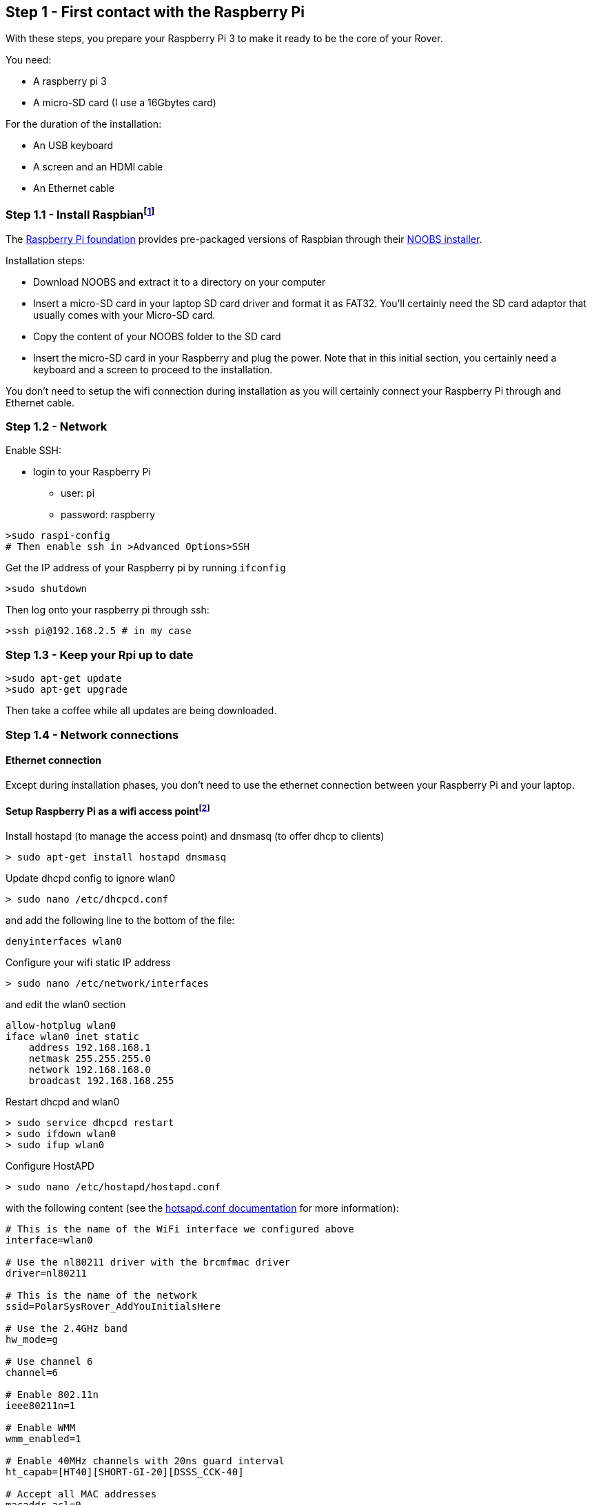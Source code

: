 == Step 1 - First contact with the Raspberry Pi

With these steps, you prepare your Raspberry Pi 3 to make it ready to be the core of your Rover.

You need:

* A raspberry pi 3
* A micro-SD card (I use a 16Gbytes card)

For the duration of the installation:

* An USB keyboard 
* A screen and an HDMI cable
* An Ethernet cable

=== Step 1.1 - Install Raspbianfootnote:[Alternatively install the PolarSys Rover OS]
The https://www.raspberrypi.org[Raspberry Pi foundation] provides pre-packaged versions of Raspbian through their https://www.raspberrypi.org/downloads/[NOOBS installer]. 

Installation steps:

* Download NOOBS and extract it to a directory on your computer
* Insert a micro-SD card in your laptop SD card driver and format it as FAT32. You'll certainly need the SD card adaptor that usually comes with your Micro-SD card. 
* Copy the content of your NOOBS folder to the SD card
* Insert the micro-SD card in your Raspberry and plug the power. Note that in this initial section, you certainly need a keyboard and a screen to proceed to the installation.

You don't need to setup the wifi connection during installation as you will certainly connect your Raspberry Pi through and Ethernet cable.

=== Step 1.2 - Network
Enable SSH:

* login to your Raspberry Pi
** user: pi
** password: raspberry

....
>sudo raspi-config
# Then enable ssh in >Advanced Options>SSH
....

Get the IP address of your Raspberry pi by running `ifconfig`

....
>sudo shutdown
....

Then log onto your raspberry pi through ssh: 
....
>ssh pi@192.168.2.5 # in my case
....

=== Step 1.3 - Keep your Rpi up to date
....
>sudo apt-get update
>sudo apt-get upgrade
....

Then take a coffee while all updates are being downloaded.

=== Step 1.4 - Network connections
==== Ethernet connection
Except during installation phases, you don't need to use the ethernet connection between your Raspberry Pi and your laptop.

==== Setup Raspberry Pi as a wifi access pointfootnote:[Inspired from this https://frillip.com/using-your-raspberry-pi-3-as-a-wifi-access-point-with-hostapd/[tuto] about how to setup the Raspberry Pi 3 as a wifi access point.]

Install hostapd (to manage the access point) and dnsmasq (to offer dhcp
to clients)

....
> sudo apt-get install hostapd dnsmasq
....


Update dhcpd config to ignore wlan0

....
> sudo nano /etc/dhcpcd.conf
....

and add the following line to the bottom of the file:

....
denyinterfaces wlan0  
....

Configure your wifi static IP address

....
> sudo nano /etc/network/interfaces 
....

and edit the wlan0 section

....
allow-hotplug wlan0  
iface wlan0 inet static  
    address 192.168.168.1
    netmask 255.255.255.0
    network 192.168.168.0
    broadcast 192.168.168.255
....

Restart dhcpd and wlan0

....
> sudo service dhcpcd restart
> sudo ifdown wlan0
> sudo ifup wlan0
    
....

Configure HostAPD

....
> sudo nano /etc/hostapd/hostapd.conf
....

with the following content (see the
https://w1.fi/cgit/hostap/plain/hostapd/hostapd.conf[hotsapd.conf
documentation] for more information):

....
# This is the name of the WiFi interface we configured above
interface=wlan0

# Use the nl80211 driver with the brcmfmac driver
driver=nl80211

# This is the name of the network
ssid=PolarSysRover_AddYouInitialsHere

# Use the 2.4GHz band
hw_mode=g

# Use channel 6
channel=6

# Enable 802.11n
ieee80211n=1

# Enable WMM
wmm_enabled=1

# Enable 40MHz channels with 20ns guard interval
ht_capab=[HT40][SHORT-GI-20][DSSS_CCK-40]

# Accept all MAC addresses
macaddr_acl=0

# Use WPA authentication
auth_algs=1

# Require clients to know the network name
ignore_broadcast_ssid=0

# Use WPA2
wpa=2

# Use a pre-shared key
wpa_key_mgmt=WPA-PSK

# The network passphrase
wpa_passphrase=polarsys

# Use AES, instead of TKIP
rsn_pairwise=CCMP
....

This configuration creates an access point called *PolarSysRover_AddYouInitialsHere* with a connection password *polarsys*

Test the configuration with

....
> sudo /usr/sbin/hostapd /etc/hostapd/hostapd.conf
....

You can check from your computer that the SSID is broadcasted. Hit
Ctrl+C to stop the process.

Make sure that the hostapd script knows where his config file is
located:

....
> sudo nano /etc/default/hostapd
....

Edit the line stating with #DAEMON_CONF="" to say

....
DAEMON_CONF="/etc/hostapd/hostapd.conf"
....

Now, let configure the DHCP server. Save the original config file and
create a new one

....
sudo mv /etc/dnsmasq.conf /etc/dnsmasq.conf.orig  
sudo nano /etc/dnsmasq.conf  
....

Paste the following config in the new file:

....
# Use interface wlan0
interface=wlan0

# Explicitly specify the address to listen on
listen-address=192.168.168.1

# Bind to the interface to make sure we aren't sending things elsewhere
bind-interfaces

# Forward DNS requests to Google DNS
server=8.8.8.8

# Don't forward short names
domain-needed

# Never forward addresses in the non-routed address spaces.
bogus-priv

# Assign IP addresses between 192.168.168.2 and 192.168.168.40 with a 12 hour lease time
dhcp-range=192.168.168.1,192.168.168.40,12h
....

Now, let's start the services

....
> sudo service hostapd start  
> sudo service dnsmasq start  
....

=== Step 1.5 - Install Wiring Pi

You should start by installing the WiringPi library because we will need
it for the Rover, and it makes it easy to perform some initial tests.

Read the http://wiringpi.com/download-and-install/[install wriringPi]
documentation on the Wiring Pi website.

On the Raspberry Pi, type

....
> git clone git://git.drogon.net/wiringPi
> cd wiringPi
> ./build
....

Check install wit the command

....
> gpio readall
....

=== Step 1.6 - The Raspberry Pi Hello World

In this section, we set a LED on thanks to Wiring Pi. 

We can either use a regular LED with a resistor of ~100Ω or a Grove LED that includes both the LED and the resistor.

Here is the schema using simply an LED and a resistor:
image:images/Rpi3+LED_bb.png[Raspberry Pi 3 + LED]


If you With a Grove LED and a pin Female Jumper to Grove 4 pin Conversion
Cable, connect: 

* BLACK wire goes on PIN#14 
* RED wire goes on PIN#02 
* YELLOW wire goes on PIN#11 (Pin numbered #17 on the POLOLU #2756 controler) 
* The WHITE wire is not used in the case of the LED so you can leave it dangling or connect it to a Ground pin header.

....
> ssh pi@192.168.2.3
> gpio mode 0 out 
# gpio #0 corresponds to pin #11
> gpio write 0 1
# Your led should be on
> gpio write 0 0
# Your led should be off
....

_If the LED does not turn on, check polarity. You can safely inverse your LED. 
The Grove LED is also adjustable so you may have to adjust the light power with a screw driver._

=== Step 1.7 - Enable distant connection for root

Disclaimer: Of course, that's not a good practice in terms of security. But WiringPi library needs to be "root" in order to interact with GPIOs. So the easiest way is just to enable root login so that your Eclipse can remotely log as root.

First step: add a password for the root account. I select "raspberry" which is also the default password for the "pi" account. While logged as "pi", just enter:

 sudo passwd root

Update the SSH configuration:

 sudo nano /etc/ssh/sshd_config

Find the line "PermitRootLogin without-password" and edit it to:
 fg
 PermitRootLogin yes
 
Reboot you pi, or restart sshd using:

 /etc/init.d/ssh restart